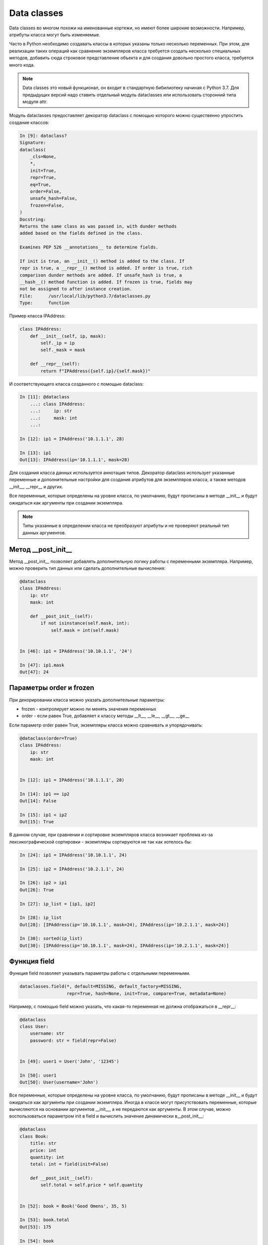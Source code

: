 Data classes
------------

Data classes во многом похожи на именованные кортежи,
но имеют более широкие возможности. Например, атрибуты класса
могут быть изменяемые.

Часто в Python необходимо создавать классы в которых указаны только несколько переменных.
При этом, для реализации таких операций как сравнение экземпляров класса требуется создать
несколько специальных методов, добавить сюда строковое представление объекта
и для создания довольно простого класса, требуется много кода.


.. note::

    Data classes это новый функционал, он входит в стандартную бибилиотеку  начиная с Python 3.7.
    Для предыдущих версий надо ставить отдельный модуль dataclasses или использовать сторонний
    типа модуля attr.

Модуль dataclasses предоставляет декоратор dataclass с помощью которого
можно существенно упростить создание классов:

.. code:: python

    In [9]: dataclass?
    Signature:
    dataclass(
        _cls=None,
        *,
        init=True,
        repr=True,
        eq=True,
        order=False,
        unsafe_hash=False,
        frozen=False,
    )
    Docstring:
    Returns the same class as was passed in, with dunder methods
    added based on the fields defined in the class.

    Examines PEP 526 __annotations__ to determine fields.

    If init is true, an __init__() method is added to the class. If
    repr is true, a __repr__() method is added. If order is true, rich
    comparison dunder methods are added. If unsafe_hash is true, a
    __hash__() method function is added. If frozen is true, fields may
    not be assigned to after instance creation.
    File:      /usr/local/lib/python3.7/dataclasses.py
    Type:      function

Пример класса IPAddress:

.. code:: python

    class IPAddress:
        def __init__(self, ip, mask):
            self._ip = ip
            self._mask = mask

        def __repr__(self):
            return f"IPAddress({self.ip}/{self.mask})"

И соответствующего класса созданного с помощью dataclass:

.. code:: python

    In [11]: @dataclass
        ...: class IPAddress:
        ...:     ip: str
        ...:     mask: int
        ...:

    In [12]: ip1 = IPAddress('10.1.1.1', 28)

    In [13]: ip1
    Out[13]: IPAddress(ip='10.1.1.1', mask=28)

Для создания класса данных используется аннотация типов.
Декоратор dataclass использует указанные переменные и дополнительные настройки
для создания атрибутов для экземпляров класса, а также методов __init__, __repr__ и других.

Все переменные, которые определены на уровне класса, по умолчанию, будут прописаны
в методе __init__ и будут ожидаться как аргументы при создании экземпляра.

.. note::

    Типы указанные в определении класса не преобразуют атрибуты и не проверяют
    реальный тип данных аргументов.

Метод __post_init__
~~~~~~~~~~~~~~~~~~~

Метод __post_init__ позволяет добавлять дополнительную логику работы с переменными экземпляра.
Например, можно проверить тип данных или сделать дополнительные вычисления:

.. code:: python

    @dataclass
    class IPAddress:
        ip: str
        mask: int

        def __post_init__(self):
            if not isinstance(self.mask, int):
                self.mask = int(self.mask)


    In [46]: ip1 = IPAddress('10.10.1.1', '24')

    In [47]: ip1.mask
    Out[47]: 24



Параметры order и frozen
~~~~~~~~~~~~~~~~~~~~~~~~

При декорировании класса можно указать дополнительные параметры:

* frozen - контролирует можно ли менять значения переменных
* order - если равен True, добавляет к классу методы __lt__, __le__, __gt__, __ge__

Если параметр order равен True, экземпляры класса можно сравнивать и упорядочивать:

.. code:: python

    @dataclass(order=True)
    class IPAddress:
        ip: str
        mask: int


    In [12]: ip1 = IPAddress('10.1.1.1', 28)

    In [14]: ip1 == ip2
    Out[14]: False

    In [15]: ip1 < ip2
    Out[15]: True


В данном случае, при сравнении и сортировке экземпляров класса возникает проблема
из-за лексикографической сортировки - экземпляры сортируются не так как хотелось бы:

.. code:: python

    In [24]: ip1 = IPAddress('10.10.1.1', 24)

    In [25]: ip2 = IPAddress('10.2.1.1', 24)

    In [26]: ip2 > ip1
    Out[26]: True

    In [27]: ip_list = [ip1, ip2]

    In [28]: ip_list
    Out[28]: [IPAddress(ip='10.10.1.1', mask=24), IPAddress(ip='10.2.1.1', mask=24)]

    In [30]: sorted(ip_list)
    Out[30]: [IPAddress(ip='10.10.1.1', mask=24), IPAddress(ip='10.2.1.1', mask=24)]

Функция field
~~~~~~~~~~~~~

Функция field позволяет указывать параметры работы с отдельными переменными.

.. code:: python

    dataclasses.field(*, default=MISSING, default_factory=MISSING,
                      repr=True, hash=None, init=True, compare=True, metadata=None)

Например, с помощью field можно указать, что какая-то переменная не должна отображаться
в __repr__:

.. code:: python

    @dataclass
    class User:
        username: str
        password: str = field(repr=False)


    In [49]: user1 = User('John', '12345')

    In [50]: user1
    Out[50]: User(username='John')


Все переменные, которые определены на уровне класса, по умолчанию, будут прописаны
в методе __init__ и будут ожидаться как аргументы при создании экземпляра.
Иногда в классе могут присутствовать переменные, которые вычисляются на основании
аргументов __init__, а не передаются как аргументы. В этом случае, можно
воспользоваться параметром init в field и вычислить значение динамически в__post_init__:

.. code:: python

    @dataclass
    class Book:
        title: str
        price: int
        quantity: int
        total: int = field(init=False)

        def __post_init__(self):
            self.total = self.price * self.quantity


    In [52]: book = Book('Good Omens', 35, 5)

    In [53]: book.total
    Out[53]: 175

    In [54]: book
    Out[54]: Book(title='Good Omens', price=35, quantity=5, total=175)


Функция field также поможет исправить ситуацию с сортировкой в классе IPAddress.
Указав ``compare=False`` при создании переменной, можно исключить ее из сравнения
и сортировки. Также в классе добавлена дополнительная переменная _ip,
которая содержит IP-адрес в виде числа. Для этой переменной ``init=False``, так как 
это значение не надо передавать при создании экземпляра, и ``repr=False``, так
как переменная не должна отображаться в строковом представлении:

.. code:: python

    @dataclass(order=True)
    class IPAddress:
        ip: str = field(compare=False)
        _ip: int = field(init=False, repr=False)
        mask: int

        def __post_init__(self):
            self._ip = int(ipaddress.ip_address(self.ip))


    In [40]: ip1 = IPAddress('10.10.1.1', 24)

    In [41]: ip2 = IPAddress('10.2.1.1', 24)

    In [42]: ip_list = [ip1, ip2]

    In [43]: sorted(ip_list)
    Out[43]: [IPAddress(ip='10.2.1.1', mask=24), IPAddress(ip='10.10.1.1', mask=24)]

    In [44]: ip1 > ip2
    Out[44]: True



Функции asdict, astuple, replace
~~~~~~~~~~~~~~~~~~~~~~~~~~~~~~~~

.. code:: python

    In [2]: from dataclasses import asdict, astuple, replace, dataclass

    In [3]: @dataclass(order=True, frozen=True)
       ...: class IPAddress:
       ...:     ip: str
       ...:     mask: int = 24
       ...:

    In [4]: ip1 = IPAddress('10.1.1.1', 28)

    In [5]: asdict(ip1)
    Out[5]: {'ip': '10.1.1.1', 'mask': 28}

    In [6]: astuple(ip1)
    Out[6]: ('10.1.1.1', 28)

    In [8]: replace(ip1, mask=24)
    Out[8]: IPAddress(ip='10.1.1.1', mask=24)

    In [9]: ip3 = replace(ip1, mask=24)

    In [10]: ip3
    Out[10]: IPAddress(ip='10.1.1.1', mask=24)

